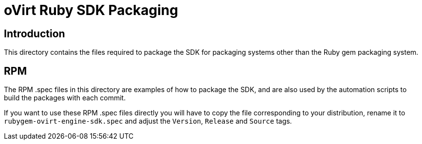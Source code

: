 = oVirt Ruby SDK Packaging

== Introduction

This directory contains the files required to package the SDK for
packaging systems other than the Ruby gem packaging system.

== RPM

The RPM .spec files in this directory are examples of how to package the
SDK, and are also used by the automation scripts to build the packages
with each commit.

If you want to use these RPM .spec files directly you will have to copy
the file corresponding to your distribution, rename it to
`rubygem-ovirt-engine-sdk.spec` and adjust the `Version`, `Release` and
`Source` tags.
